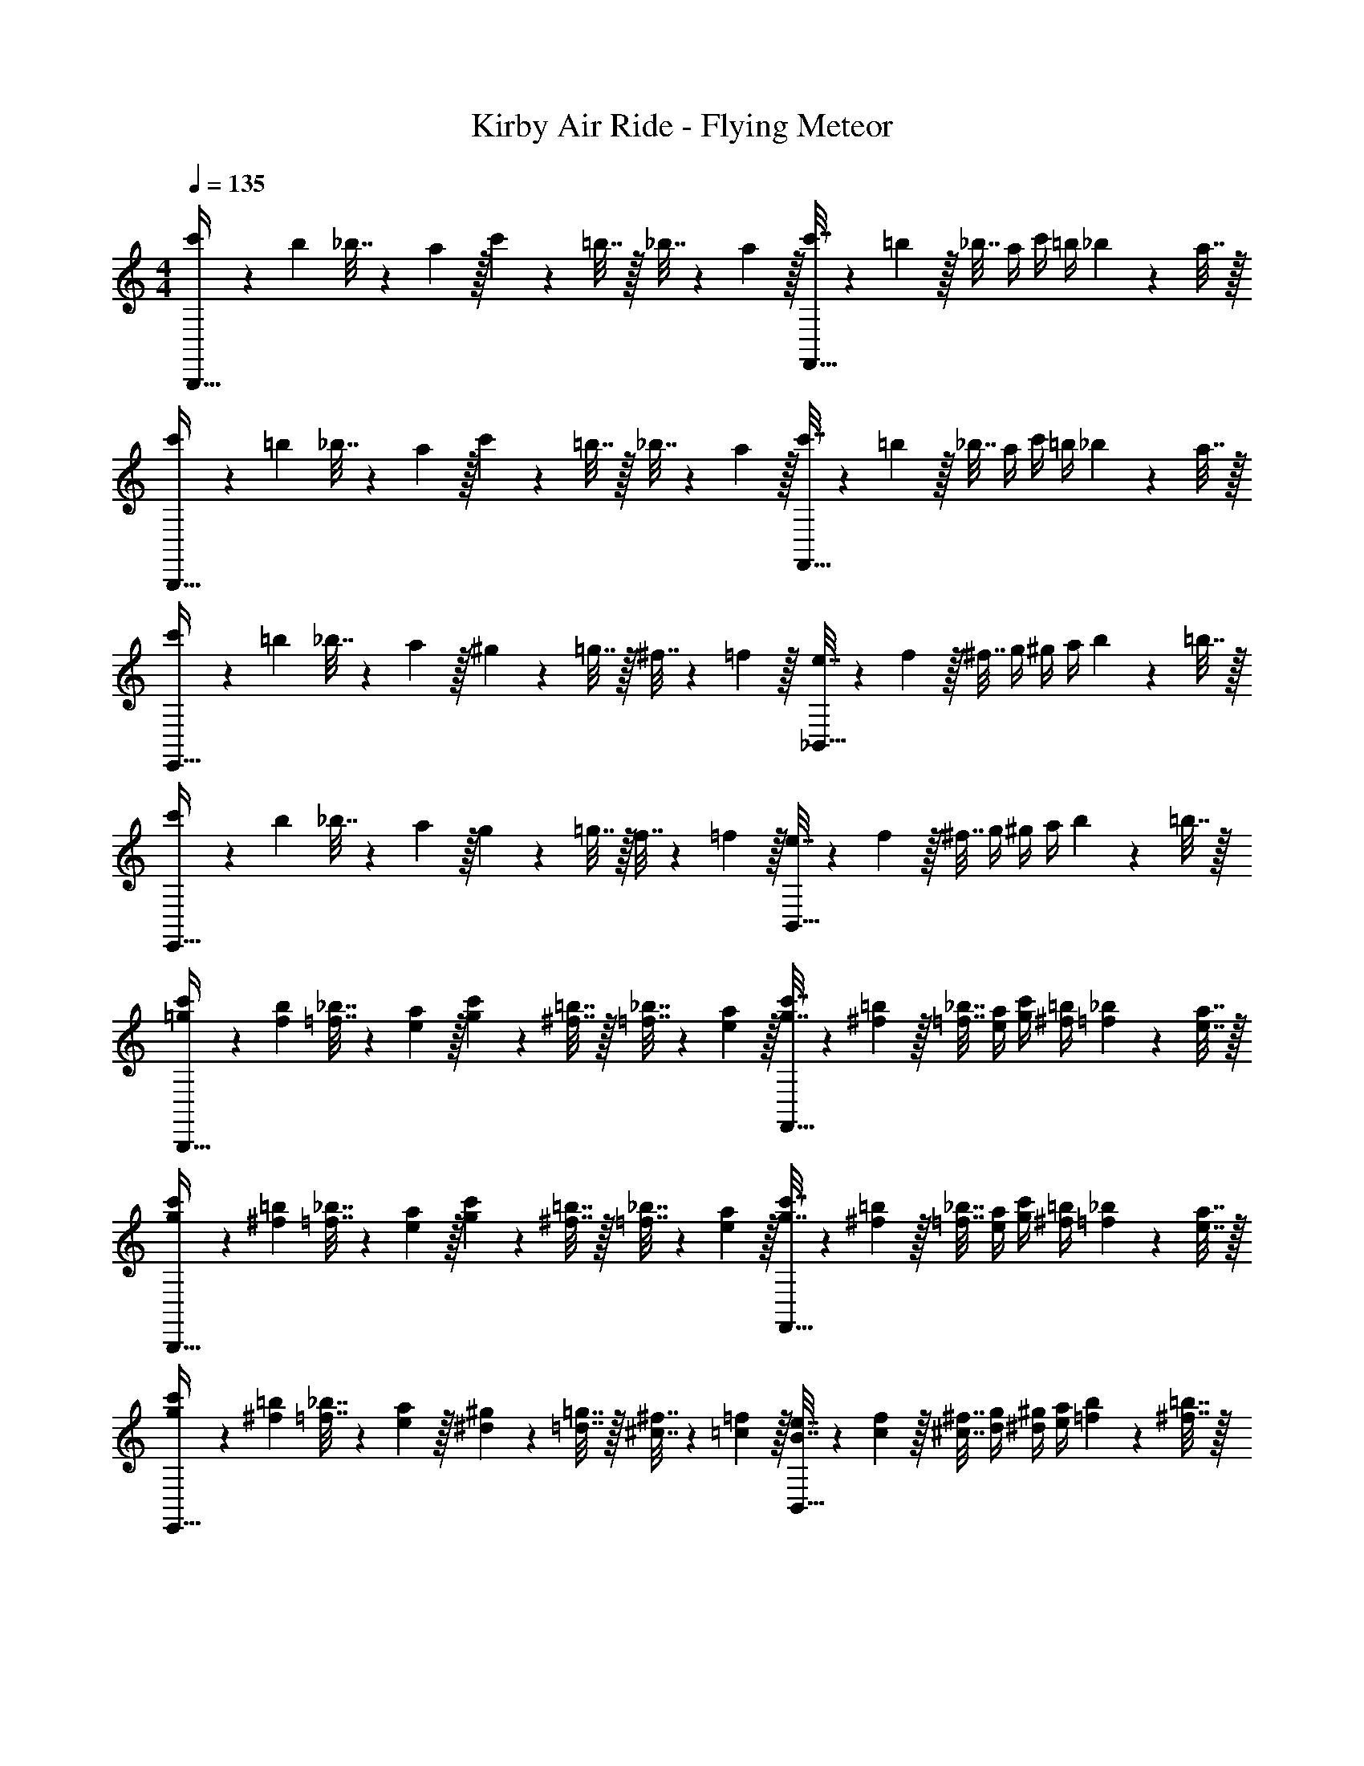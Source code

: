 X: 1
T: Kirby Air Ride - Flying Meteor
Z: ABC Generated by Starbound Composer
L: 1/4
M: 4/4
Q: 1/4=135
K: C
[c'5/18B,,,65/32] z/72 b23/96 _b7/32 z/36 a2/9 z/32 c'71/288 z/288 =b7/32 z/32 _b7/32 z/36 a2/9 z/32 [c'7/32F,,63/32] z/36 =b2/9 z/32 _b7/32 a/4 c'/4 =b/4 _b2/9 z/36 a7/32 z/32 
[c'5/18B,,,65/32] z/72 =b23/96 _b7/32 z/36 a2/9 z/32 c'71/288 z/288 =b7/32 z/32 _b7/32 z/36 a2/9 z/32 [c'7/32F,,63/32] z/36 =b2/9 z/32 _b7/32 a/4 c'/4 =b/4 _b2/9 z/36 a7/32 z/32 
[c'5/18E,,65/32] z/72 =b23/96 _b7/32 z/36 a2/9 z/32 ^g71/288 z/288 =g7/32 z/32 ^f7/32 z/36 =f2/9 z/32 [e7/32_B,,63/32] z/36 f2/9 z/32 ^f7/32 g/4 ^g/4 a/4 b2/9 z/36 =b7/32 z/32 
[c'5/18E,,65/32] z/72 b23/96 _b7/32 z/36 a2/9 z/32 g71/288 z/288 =g7/32 z/32 f7/32 z/36 =f2/9 z/32 [e7/32B,,63/32] z/36 f2/9 z/32 ^f7/32 g/4 ^g/4 a/4 b2/9 z/36 =b7/32 z/32 
[=g5/18c'5/18B,,,65/32] z/72 [f23/96b23/96] [=f7/32_b7/32] z/36 [e2/9a2/9] z/32 [g71/288c'71/288] z/288 [^f7/32=b7/32] z/32 [=f7/32_b7/32] z/36 [e2/9a2/9] z/32 [g7/32c'7/32F,,63/32] z/36 [^f2/9=b2/9] z/32 [=f7/32_b7/32] [e/4a/4] [g/4c'/4] [^f/4=b/4] [=f2/9_b2/9] z/36 [e7/32a7/32] z/32 
[g5/18c'5/18B,,,65/32] z/72 [^f23/96=b23/96] [=f7/32_b7/32] z/36 [e2/9a2/9] z/32 [g71/288c'71/288] z/288 [^f7/32=b7/32] z/32 [=f7/32_b7/32] z/36 [e2/9a2/9] z/32 [g7/32c'7/32F,,63/32] z/36 [^f2/9=b2/9] z/32 [=f7/32_b7/32] [e/4a/4] [g/4c'/4] [^f/4=b/4] [=f2/9_b2/9] z/36 [e7/32a7/32] z/32 
[g5/18c'5/18E,,65/32] z/72 [^f23/96=b23/96] [=f7/32_b7/32] z/36 [e2/9a2/9] z/32 [^d71/288^g71/288] z/288 [=d7/32=g7/32] z/32 [^c7/32^f7/32] z/36 [=c2/9=f2/9] z/32 [B7/32e7/32B,,63/32] z/36 [c2/9f2/9] z/32 [^c7/32^f7/32] [d/4g/4] [^d/4^g/4] [e/4a/4] [=f2/9b2/9] z/36 [^f7/32=b7/32] z/32 
[=g5/18c'5/18E,,65/32] z/72 [f23/96b23/96] [=f7/32_b7/32] z/36 [e2/9a2/9] z/32 [d71/288^g71/288] z/288 [=d7/32=g7/32] z/32 [c7/32^f7/32] z/36 [=c2/9=f2/9] z/32 [B7/32e7/32B,,63/32] z/36 [c2/9f2/9] z/32 [^c7/32^f7/32] [d/4g/4] [^d/4^g/4] [e/4a/4] [=f2/9b2/9] z/36 [^f7/32=b7/32] 
